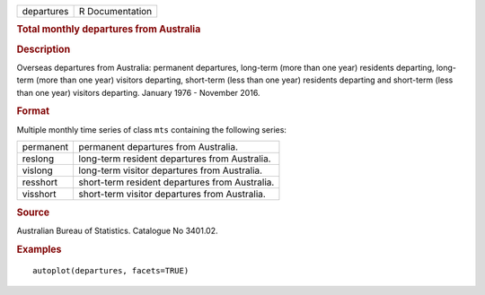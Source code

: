 .. container::

   .. container::

      ========== ===============
      departures R Documentation
      ========== ===============

      .. rubric:: Total monthly departures from Australia
         :name: total-monthly-departures-from-australia

      .. rubric:: Description
         :name: description

      Overseas departures from Australia: permanent departures,
      long-term (more than one year) residents departing, long-term
      (more than one year) visitors departing, short-term (less than one
      year) residents departing and short-term (less than one year)
      visitors departing. January 1976 - November 2016.

      .. rubric:: Format
         :name: format

      Multiple monthly time series of class ``mts`` containing the
      following series:

      ========= ==============================================
      permanent permanent departures from Australia.
      reslong   long-term resident departures from Australia.
      vislong   long-term visitor departures from Australia.
      resshort  short-term resident departures from Australia.
      visshort  short-term visitor departures from Australia.
      ========= ==============================================

      .. rubric:: Source
         :name: source

      Australian Bureau of Statistics. Catalogue No 3401.02.

      .. rubric:: Examples
         :name: examples

      ::

         autoplot(departures, facets=TRUE)

